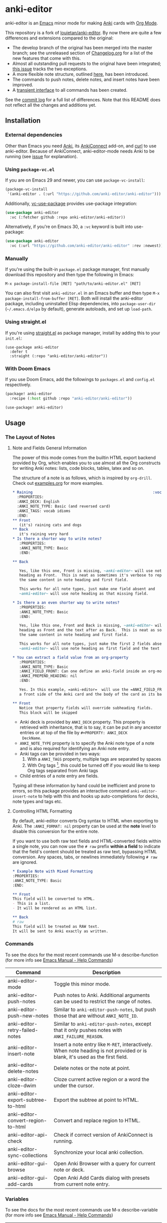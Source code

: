 [[https://github.com/anki-editor/anki-editor/actions/workflows/tests.yml/badge.svg]]

* anki-editor

anki-editor is an [[https://www.gnu.org/software/emacs/emacs.html][Emacs]] minor mode for making [[https://apps.ankiweb.net][Anki]] cards with [[https://orgmode.org][Org Mode]].

This repository is a fork of [[https://github.com/louietan/anki-editor][louietan/anki-editor]]. By now there are quite a few differences and extensions compared to the original:
- The develop branch of the original has been merged into the master branch; see the unreleased section of [[https://github.com/orgtre/anki-editor/blob/master/Changelog.org][Changelog.org]] for a list of the new features that come with this.
- Almost all outstanding pull requests to the original have been integrated; [[https://github.com/orgtre/anki-editor/issues/10][this issue]] tracks the two exceptions.
- A more flexible note structure, outlined [[https://github.com/eyeinsky/org-anki/issues/48#issuecomment-1216625730][here]], has been introduced.
- The commands to push notes, delete notes, and insert notes have been improved.
- A [[https://github.com/orgtre/anki-editor/issues/13][transient interface]] to all commands has been created.

See the [[https://github.com/louietan/anki-editor/compare/master...orgtre:anki-editor:master][commit log]] for a full list of differences. Note that this README does not reflect all the changes and additions yet.


** Installation

*** External dependencies

Other than Emacs you need [[https://apps.ankiweb.net][Anki]], its [[https://github.com/FooSoft/anki-connect][AnkiConnect]] add-on, and [[https://curl.se][curl]] to use anki-editor. Because of AnkiConnect, anki-editor-mode needs Anki to be running (see [[https://github.com/orgtre/anki-editor/issues/5#issuecomment-1295857747][issue]] for explanation).

*** Using ~package-vc.el~

If you are on Emacs 29 and newer, you can use ~package-vc-install~:

#+BEGIN_SRC emacs-lisp
  (package-vc-install
   '(anki-editor . (:url "https://github.com/anki-editor/anki-editor")))
#+END_SRC

Additionally, [[https://github.com/slotThe/vc-use-package][vc-use-package]] provides use-package integration:

#+begin_src emacs-lisp
  (use-package anki-editor
    :vc (:fetcher github :repo anki-editor/anki-editor))
#+end_src

Alternatively, if you're on Emacs 30, a ~:vc~ keyword is built into use-package:

#+begin_src emacs-lisp
  (use-package anki-editor
    :vc (:url "https://github.com/anki-editor/anki-editor" :rev :newest))
#+end_src

*** Manually

If you're using the built-in =package.el= package manager, first manually download this repository and then type the following in Emacs:

: M-x package-install-file [RET] "path/to/anki-editor.el" [RET]

You can also first visit =anki-editor.el= in an Emacs buffer and then type =M-x package-install-from-buffer [RET]=. Both will install the anki-editor package, including uninstalled Elisp dependencies, into =package-user-dir= (=~/.emacs.d/elpa= by default), generate autoloads, and set up =load-path=.

*** Using straight.el

If you're using [[https://github.com/radian-software/straight.el][straight.el]] as package manager, install by adding this to your =init.el=:

#+begin_src elisp
(use-package anki-editor
  :defer t
  :straight (:repo "anki-editor/anki-editor"))
#+end_src

*** With Doom Emacs

If you use Doom Emacs, add the followings to ~packages.el~ and ~config.el~ respectively.

#+begin_src emacs-lisp
  (package! anki-editor
    :recipe (:host github :repo "anki-editor/anki-editor"))
#+end_src

#+begin_src emacs-lisp
  (use-package! anki-editor)
#+end_src

** Usage

*** The Layout of Notes
**** Note and Fields General Information
   The power of this mode comes from the builtin HTML export backend
   provided by Org, which enables you to use almost all the Org
   constructs for writing Anki notes: lists, code blocks, tables,
   latex and so on.

   The structure of a note is as follows, which is inspired by
   ~org-drill~.  Check out [[./examples.org][examples.org]] for more examples.

   #+BEGIN_SRC org
     ,* Raining                                                      :vocab:idioms:
       :PROPERTIES:
       :ANKI_DECK: English
       :ANKI_NOTE_TYPE: Basic (and reversed card)
       :ANKI_TAGS: vocab idioms
       :END:
     ,** Front
        (it's) raining cats and dogs
     ,** Back
        it's raining very hard
     ,* Is there a shorter way to write notes?
        :PROPERTIES:
        :ANKI_NOTE_TYPE: Basic
        :END:

     ,** Back

        Yes, like this one, Front is missing, ~anki-editor~ will use note
        heading as Front.  This is neat as sometimes it's verbose to repeat
        the same content in note heading and first field.

        This works for all note types, just make one field absent and
        ~anki-editor~ will use note heading as that missing field.

     ,* Is there a an even shorter way to write notes?
        :PROPERTIES:
        :ANKI_NOTE_TYPE: Basic
        :END:

        Yes, like this one, Front and Back is missing, ~anki-editor~ will use note
        heading as Front and the text after as Back.  This is neat as sometimes it's verbose to repeat
        the same content in note heading and first field.

        This works for all note types, just make the first 2 fields absent and
        ~anki-editor~ will use note heading as first field and the text below the heading as second field.

     ,* You can extract a field value from an org-property
        :PROPERTIES:
        :ANKI_NOTE_TYPE: Basic
        :ANKI_FIELD_FRONT: Can one define an anki-field inside an org-mode property?
        :ANKI_PREPEND_HEADING: nil
        :END:

        Yes. In this example, =anki-editor=  will use the =ANKI_FIELD_FRONT= property value as
        a front side of the Anki card and the body of the card as its back.

     ,** Front
        Notice that property fields will override subheading fields.
        This block will be skipped
   #+END_SRC

   - Anki deck is provided by ~ANKI_DECK~ property.  This property is
     retrieved with inheritance, that is to say, it can be put in any
     ancestor entries or at top of the file by ~#+PROPERTY: ANKI_DECK
     DeckName~.
   - ~ANKI_NOTE_TYPE~ property is to specify the Anki note type of a
     note and is also required for identifying an Anki note entry.
   - Anki tags can be provided in two ways:
     1. With a ~ANKI_TAGS~ property, multiple tags are separated by spaces
     2. With Org tags [fn:1], this could be turned off if you would
        like to keep Org tags separated from Anki tags
   - Child entries of a note entry are fields.

   Typing all these information by hand could be inefficient and prone
   to errors, so this package provides an interactive command
   ~anki-editor-insert-note~ to help with this and hooks up
   auto-completions for decks, note types and tags etc.

[fn:1] It should be noted that Org only allows letters, numbers, =_=
and ~@~ in a tag but Anki allows more, so you may have to edit you
Anki tags before they can be used in Org without any surprise.
**** Controlling HTML Formatting
By default, anki-editor converts Org syntax to HTML when exporting to Anki.
The =:ANKI_FORMAT: nil= property can be used at the *note* level to disable this conversion for the entire note.

If you want to use both raw text fields and HTML-converted fields within a single note, you can now use the =# raw= prefix *within a field* to indicate that the field's content should be treated as raw text, bypassing HTML conversion.
Any spaces, tabs, or newlines immediately following =# raw= are ignored.

#+BEGIN_SRC org
,* Example Note with Mixed Formatting
:PROPERTIES:
:ANKI_NOTE_TYPE: Basic
:END:

,** Front
This field will be converted to HTML.
- This is a list.
- It will be rendered as an HTML list.

,** Back
# raw
This field will be treated as RAW text.
It will be sent to Anki exactly as written.
#+END_SRC

*** Commands
To see the docs for the most recent commands use M-x describe-function (for more info see [[https://www.gnu.org/software/emacs/manual/html_node/emacs/Name-Help.html][Emacs Manual - Help Commands]])

   | Command                            | Description                                                                                                                    |
   |------------------------------------+--------------------------------------------------------------------------------------------------------------------------------|
   | anki-editor-mode                   | Toggle this minor mode.                                                                                                        |
   | anki-editor-push-notes             | Push notes to Anki. Additional arguments can be used to restrict the range of notes.                                           |
   | anki-editor-push-new-notes         | Similar to ~anki-editor-push-notes~, but push those that are without ~ANKI_NOTE_ID~.                                           |
   | anki-editor-retry-failed-notes     | Similar to ~anki-editor-push-notes~, except that it only pushes notes with ~ANKI_FAILURE_REASON~.                              |
   | anki-editor-insert-note            | Insert a note entry like ~M-RET~, interactively.  When note heading is not provided or is blank, it's used as the first field. |
   | anki-editor-delete-notes           | Delete notes or the note at point.                                                                                             |
   | anki-editor-cloze-dwim             | Cloze current active region or a word the under the cursor.                                                                    |
   | anki-editor-export-subtree-to-html | Export the subtree at point to HTML.                                                                                           |
   | anki-editor-convert-region-to-html | Convert and replace region to HTML.                                                                                            |
   | anki-editor-api-check              | Check if correct version of AnkiConnect is running.                                                                            |
   | anki-editor-sync-collections       | Synchronize your local anki collection.                                                                                        |
   | anki-editor-gui-browse             | Open Anki Browser with a query for current note or deck.                                                                       |
   | anki-editor-gui-add-cards          | Open Anki Add Cards dialog with presets from current note entry.                                                               |

*** Variables
To see the docs for the most recent commands use M-x describe-variable (for more info see [[https://www.gnu.org/software/emacs/manual/html_node/emacs/Name-Help.html][Emacs Manual - Help Commands]])

   | Name                                          | Default Value          | Description                                                                                              |
   |-----------------------------------------------+------------------------+----------------------------------------------------------------------------------------------------------|
   | anki-editor-api-host                          | "127.0.0.1"            | The network address AnkiConnect is listening.                                                            |
   | anki-editor-api-port                          | "8765"                 | The port number AnkiConnect is listening.                                                                |
   | anki-editor-break-consecutive-braces-in-latex | nil                    | If non-nil, consecutive "}" will be automatically separated by spaces to prevent early-closing of cloze. |
   | anki-editor-ignored-org-tags                  | '("export" "noexport") | A list of Org tags that are ignored when constructing notes form entries.                                |
   | anki-editor-org-tags-as-anki-tags             | t                      | If nil, tags of entries wont't be counted as Anki tags.                                                  |
   | anki-editor-protected-tags                    | '("marked" "leech")    | A list of tags that won't be deleted from Anki even though they're absent in Org entries.                |
   | anki-editor-latex-style                       | builtin                | The style of latex to translate into.                                                                    |
   | anki-editor-include-default-style             | t                      | Wheter or not to include `org-html-style-default' when using `anki-editor-copy-styles'.                  |
   | anki-editor-html-head                         | nil                    | Additional html tags to append to card stylings when using `anki-editor-copy-styles'.                    |
   | anki-editor-note-match                        | nil                    | Additional matching string for mapping through anki note headings.                                       |

*** Functions and Macros

**** anki-editor-map-note-entries

    Simple wrapper that calls ~org-map-entries~ with
    ~&ANKI_NOTE_TYPE<>\"\"~ appended to MATCH.

**** anki-editor-api-call

    Invoke AnkiConnect with ACTION and PARAMS.

**** anki-editor-api-call-result

    Calls above, returns result field or raise an error.

**** anki-editor-api-with-multi

    Used in combination with ~anki-editor-api-enqueue~ to queue
    multiple api calls and combine them into one 'multi' call at the
    end, return the results of these calls in the same order.

    Usage:
    #+begin_src elisp
      (cl-destructuring-bind (decks models tags notes)
          (anki-editor-api-with-multi
           ;; The following api calls will be combined into one 'multi' call.
           (anki-editor-api-enqueue 'deckNames)
           (anki-editor-api-enqueue 'modelNames)
           (anki-editor-api-enqueue 'getTags)
           (anki-editor-api-enqueue 'findNotes :query "deck:Default"))
        (message (concat "decks: %S\n"
                         "models: %S\n"
                         "tags: %S\n"
                         "notes: %S")
                 decks models tags notes))
    #+end_src

**** anki-editor-api-enqueue

    Like ~anki-editor-api-call~, but is only used in combination with
    ~anki-editor-api-with-multi~.  Instead of sending the request
    directly, it simply queues the request.

**** anki-editor-note-at-point

    Make a note struct from current entry.

**** anki-editor-find-notes

    Find notes with QUERY.

**** anki-editor-copy-styles

    Copy ~org-html-style-default~ and ~anki-editor-html-head~ to Anki card stylings.

**** anki-editor-remove-styles

    Remove from card stylings html tags generated by this mode.

** Limitations

*** Tags between Anki and Org

   Because the set of characters allowed in tags is different between
   Anki and Org, you have to make sure that tags from Anki are
   compatible with Org and tags in Org could be recognized by Anki.

*** Working with Anki add-ons

   This package might not work well with certain Anki add-ons
   especially those who extend the builtin Anki note editor to
   automatically fill note field content (e.g. ~Add note id~).

*** One Way Sync with Anki

To sync anki notes and decks to org see ([[https://github.com/orgtre/ankiorg][orgtre/ankiorg]]).

The following items are not synchronized to org:
 - Deletion of Notes
 - Deck Changes

** Demo

  [[./demo.gif]]
